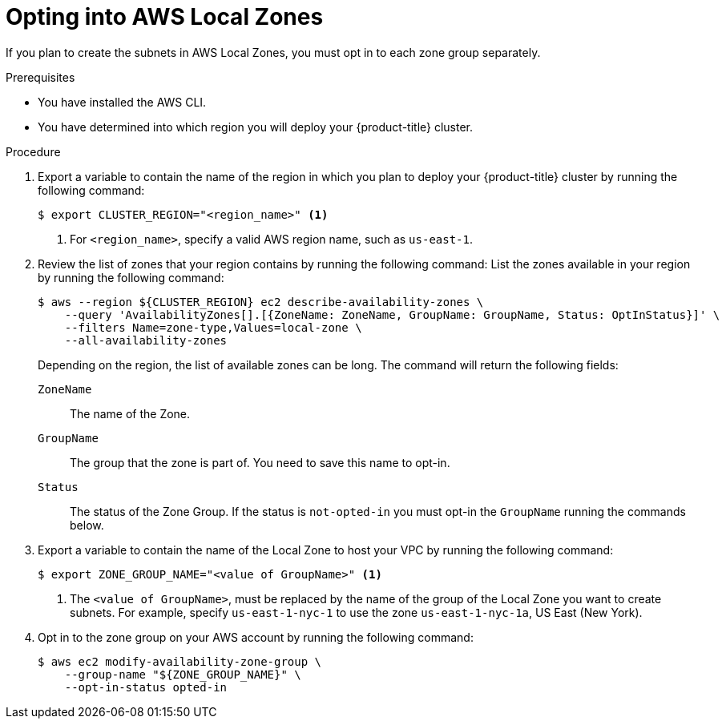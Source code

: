 // Module included in the following assemblies:
//
// * installing/installing_aws/installing-aws-localzone.adoc

:_content-type: PROCEDURE
[id="installation-aws-add-local-zone-locations_{context}"]
= Opting into AWS Local Zones

If you plan to create the subnets in AWS Local Zones, you must opt in to each zone group separately.

.Prerequisites

* You have installed the AWS CLI.
* You have determined into which region you will deploy your {product-title} cluster.

.Procedure

. Export a variable to contain the name of the region in which you plan to deploy your {product-title} cluster by running the following command:
+
[source,terminal]
----
$ export CLUSTER_REGION="<region_name>" <1>
----
<1> For `<region_name>`, specify a valid AWS region name, such as `us-east-1`.

. Review the list of zones that your region contains by running the following command:
List the zones available in your region by running the following command:
+
[source,terminal]
----
$ aws --region ${CLUSTER_REGION} ec2 describe-availability-zones \
    --query 'AvailabilityZones[].[{ZoneName: ZoneName, GroupName: GroupName, Status: OptInStatus}]' \
    --filters Name=zone-type,Values=local-zone \
    --all-availability-zones
----
+
Depending on the region, the list of available zones can be long. The command will return the following fields:
+
`ZoneName`:: The name of the Zone.
`GroupName`:: The group that the zone is part of. You need to save this name to opt-in.
`Status`:: The status of the Zone Group. If the status is `not-opted-in` you must opt-in the `GroupName` running the commands below.

. Export a variable to contain the name of the Local Zone to host your VPC by running the following command:
+
[source,terminal]
----
$ export ZONE_GROUP_NAME="<value of GroupName>" <1>
----
<1> The `<value of GroupName>`, must be replaced by the name of the group of the Local Zone you want to create subnets. For example, specify `us-east-1-nyc-1` to use the zone `us-east-1-nyc-1a`, US East (New York).

. Opt in to the zone group on your AWS account by running the following command:
+
[source,terminal]
----
$ aws ec2 modify-availability-zone-group \
    --group-name "${ZONE_GROUP_NAME}" \
    --opt-in-status opted-in
----
